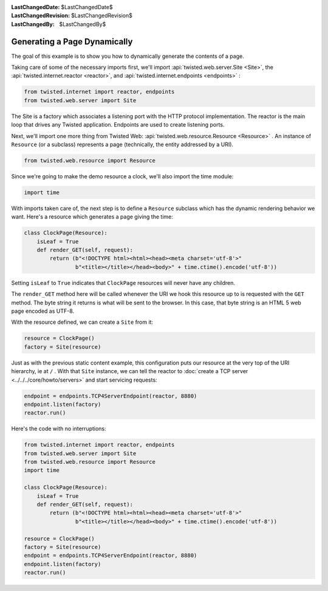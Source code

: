 
:LastChangedDate: $LastChangedDate$
:LastChangedRevision: $LastChangedRevision$
:LastChangedBy: $LastChangedBy$

Generating a Page Dynamically
=============================





The goal of this example is to show you how to dynamically generate the
contents of a page.




Taking care of some of the necessary imports first, we'll import :api:`twisted.web.server.Site <Site>`, the :api:`twisted.internet.reactor <reactor>`, and :api:`twisted.internet.endpoints <endpoints>` :





.. code-block:: python


    from twisted.internet import reactor, endpoints
    from twisted.web.server import Site




The Site is a factory which associates a listening port with the HTTP
protocol implementation. The reactor is the main loop that drives any Twisted
application. Endpoints are used to create listening ports.




Next, we'll import one more thing from Twisted
Web: :api:`twisted.web.resource.Resource <Resource>` . An
instance of ``Resource`` (or a subclass) represents a page
(technically, the entity addressed by a URI).





.. code-block:: python


    from twisted.web.resource import Resource




Since we're going to make the demo resource a clock, we'll also import the
time module:





.. code-block:: python


    import time




With imports taken care of, the next step is to define
a ``Resource`` subclass which has the dynamic rendering
behavior we want. Here's a resource which generates a page giving the
time:





.. code-block:: python


    class ClockPage(Resource):
        isLeaf = True
        def render_GET(self, request):
            return (b"<!DOCTYPE html><html><head><meta charset='utf-8'>"
                    b"<title></title></head><body>" + time.ctime().encode('utf-8'))




Setting ``isLeaf`` to ``True`` indicates
that ``ClockPage`` resources will never have any
children.




The ``render_GET`` method here will be called whenever the URI we
hook this resource up to is requested with the ``GET`` method. The byte
string it returns is what will be sent to the browser.  In this case, that
byte string is an HTML 5 web page encoded as UTF-8.




With the resource defined, we can create a ``Site`` from it:





.. code-block:: python


    resource = ClockPage()
    factory = Site(resource)




Just as with the previous static content example, this
configuration puts our resource at the very top of the URI hierarchy,
ie at ``/`` . With that ``Site`` instance, we can
tell the reactor to :doc:`create a TCP server <../../../core/howto/servers>` and start servicing requests:





.. code-block:: python


    endpoint = endpoints.TCP4ServerEndpoint(reactor, 8880)
    endpoint.listen(factory)
    reactor.run()




Here's the code with no interruptions:





.. code-block:: python


    from twisted.internet import reactor, endpoints
    from twisted.web.server import Site
    from twisted.web.resource import Resource
    import time

    class ClockPage(Resource):
        isLeaf = True
        def render_GET(self, request):
            return (b"<!DOCTYPE html><html><head><meta charset='utf-8'>"
                    b"<title></title></head><body>" + time.ctime().encode('utf-8'))

    resource = ClockPage()
    factory = Site(resource)
    endpoint = endpoints.TCP4ServerEndpoint(reactor, 8880)
    endpoint.listen(factory)
    reactor.run()



